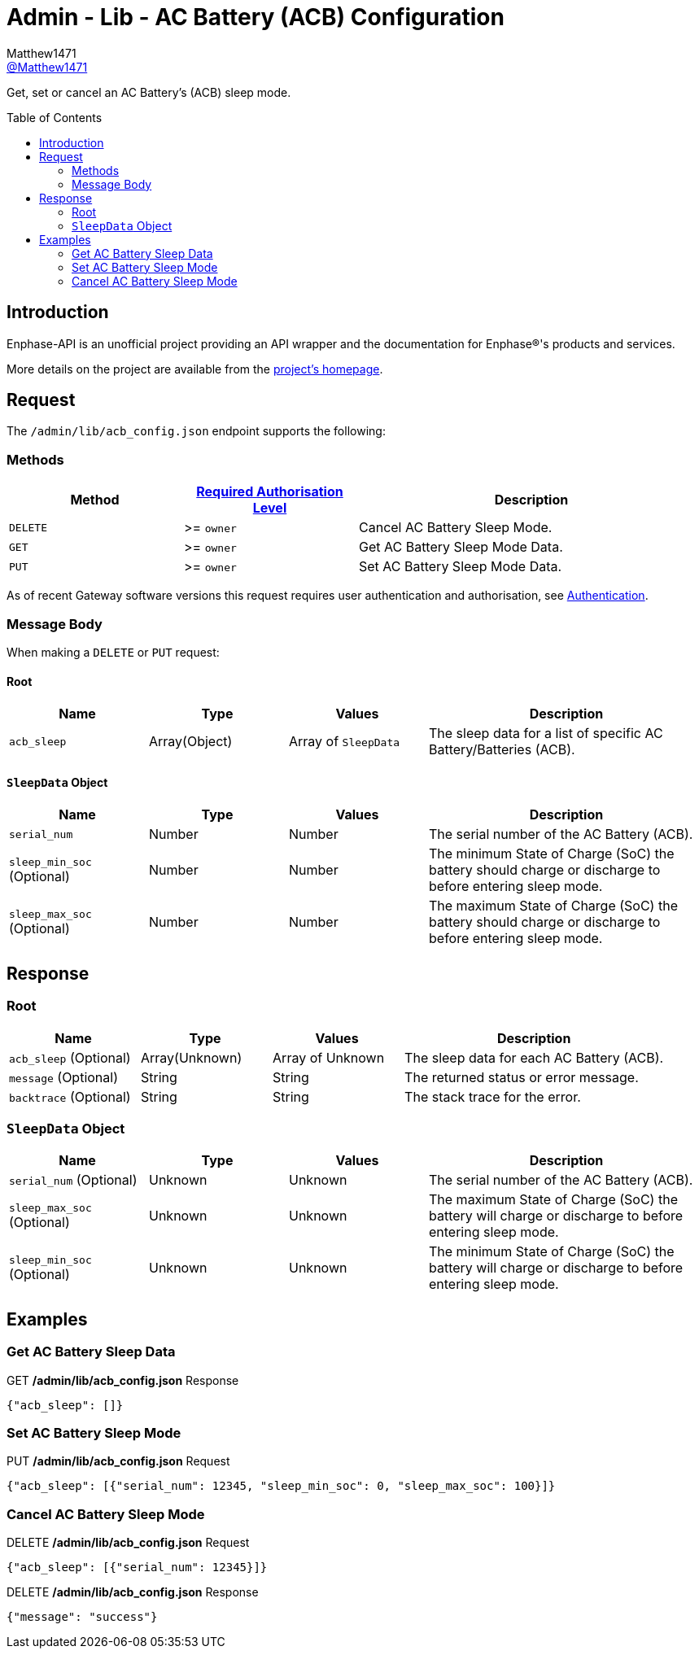 = Admin - Lib - AC Battery (ACB) Configuration
:toc: preamble
Matthew1471 <https://github.com/matthew1471[@Matthew1471]>;

// Document Settings:

// Set the ID Prefix and ID Separators to be consistent with GitHub so links work irrespective of rendering platform. (https://docs.asciidoctor.org/asciidoc/latest/sections/id-prefix-and-separator/)
:idprefix:
:idseparator: -

// Any code blocks will be in JSON by default.
:source-language: json

ifndef::env-github[:icons: font]

// Set the admonitions to have icons (Github Emojis) if rendered on GitHub (https://blog.mrhaki.com/2016/06/awesome-asciidoctor-using-admonition.html).
ifdef::env-github[]
:status:
:caution-caption: :fire:
:important-caption: :exclamation:
:note-caption: :paperclip:
:tip-caption: :bulb:
:warning-caption: :warning:
endif::[]

// Document Variables:
:release-version: 1.0
:url-org: https://github.com/Matthew1471
:url-repo: {url-org}/Enphase-API
:url-contributors: {url-repo}/graphs/contributors

Get, set or cancel an AC Battery’s (ACB) sleep mode.

== Introduction

Enphase-API is an unofficial project providing an API wrapper and the documentation for Enphase(R)'s products and services.

More details on the project are available from the xref:../../../../README.adoc[project's homepage].

== Request

The `/admin/lib/acb_config.json` endpoint supports the following:

=== Methods
[cols="1,1,2", options="header"]
|===
|Method
|xref:../../Authentication.adoc#roles[Required Authorisation Level]
|Description

|`DELETE`
|>= `owner`
|Cancel AC Battery Sleep Mode.

|`GET`
|>= `owner`
|Get AC Battery Sleep Mode Data.

|`PUT`
|>= `owner`
|Set AC Battery Sleep Mode Data.

|===
As of recent Gateway software versions this request requires user authentication and authorisation, see xref:../../Authentication.adoc[Authentication].

=== Message Body

When making a `DELETE` or `PUT` request:

==== Root

[cols="1,1,1,2", options="header"]
|===
|Name
|Type
|Values
|Description

|`acb_sleep`
|Array(Object)
|Array of `SleepData`
|The sleep data for a list of specific AC Battery/Batteries (ACB).

|===

==== `SleepData` Object

[cols="1,1,1,2", options="header"]
|===
|Name
|Type
|Values
|Description

|`serial_num`
|Number
|Number
|The serial number of the AC Battery (ACB).

|`sleep_min_soc` (Optional)
|Number
|Number
|The minimum State of Charge (SoC) the battery should charge or discharge to before entering sleep mode.

|`sleep_max_soc` (Optional)
|Number
|Number
|The maximum State of Charge (SoC) the battery should charge or discharge to before entering sleep mode.

|===

== Response

=== Root

[cols="1,1,1,2", options="header"]
|===
|Name
|Type
|Values
|Description

|`acb_sleep` (Optional)
|Array(Unknown)
|Array of Unknown
|The sleep data for each AC Battery (ACB).

|`message` (Optional)
|String
|String
|The returned status or error message.

|`backtrace` (Optional)
|String
|String
|The stack trace for the error.

|===

=== `SleepData` Object

[cols="1,1,1,2", options="header"]
|===
|Name
|Type
|Values
|Description

|`serial_num` (Optional)
|Unknown
|Unknown
|The serial number of the AC Battery (ACB).

|`sleep_max_soc` (Optional)
|Unknown
|Unknown
|The maximum State of Charge (SoC) the battery will charge or discharge to before entering sleep mode.

|`sleep_min_soc` (Optional)
|Unknown
|Unknown
|The minimum State of Charge (SoC) the battery will charge or discharge to before entering sleep mode.

|===

== Examples

=== Get AC Battery Sleep Data

.GET */admin/lib/acb_config.json* Response
[source,json,subs="+quotes"]
----
{"acb_sleep": []}
----

=== Set AC Battery Sleep Mode

.PUT */admin/lib/acb_config.json* Request
[source,json,subs="+quotes"]
----
{"acb_sleep": [{"serial_num": 12345, "sleep_min_soc": 0, "sleep_max_soc": 100}]}
----

=== Cancel AC Battery Sleep Mode

.DELETE */admin/lib/acb_config.json* Request
[source,json,subs="+quotes"]
----
{"acb_sleep": [{"serial_num": 12345}]}
----
.DELETE */admin/lib/acb_config.json* Response
[source,json,subs="+quotes"]
----
{"message": "success"}
----